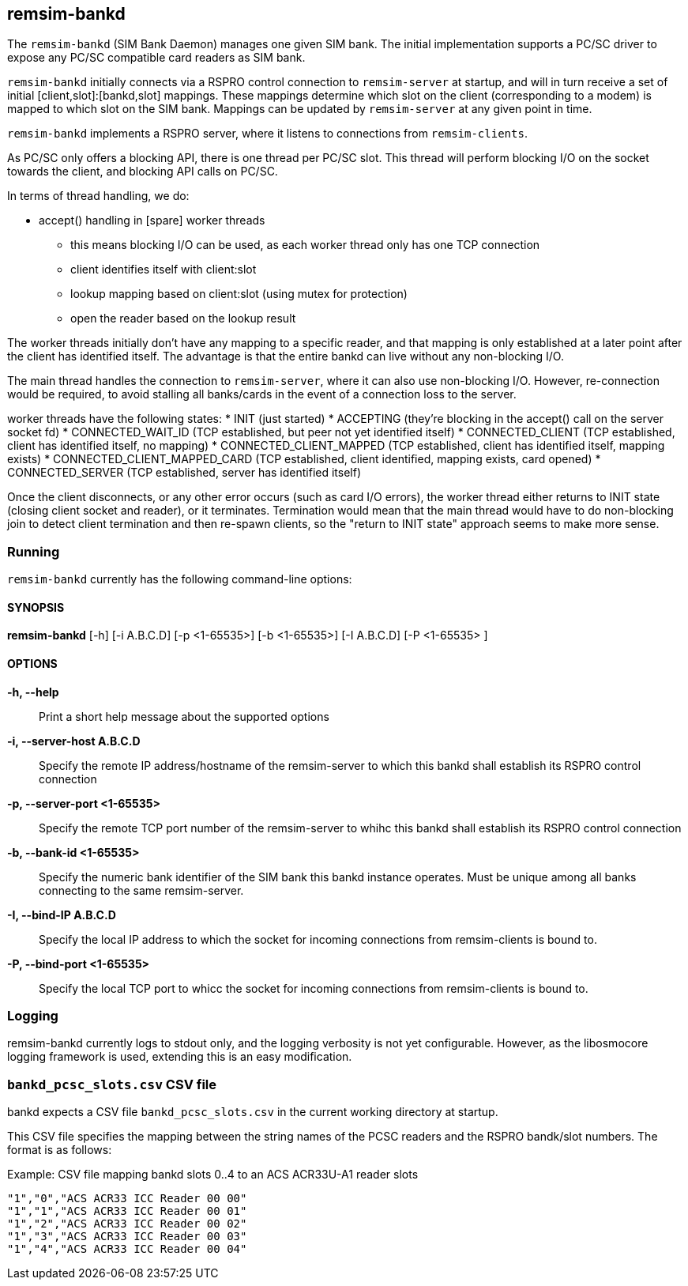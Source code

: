 == remsim-bankd

The `remsim-bankd` (SIM Bank Daemon) manages one given SIM bank.  The
initial implementation supports a PC/SC driver to expose any PC/SC
compatible card readers as SIM bank.

`remsim-bankd` initially connects via a RSPRO control connection to
`remsim-server` at startup, and will in turn receive a set of initial
[client,slot]:[bankd,slot] mappings.  These mappings determine which
slot on the client (corresponding to a modem) is mapped to which slot on
the SIM bank.  Mappings can be updated by `remsim-server` at any given
point in time.

`remsim-bankd` implements a RSPRO server, where it listens to connections
from `remsim-clients`.

As PC/SC only offers a blocking API, there is one thread per PC/SC slot.
This thread will perform blocking I/O on the socket towards the client,
and blocking API calls on PC/SC.

In terms of thread handling, we do:

* accept() handling in [spare] worker threads
** this means blocking I/O can be used, as each worker thread only has
   one TCP connection
** client identifies itself with client:slot
** lookup mapping based on client:slot (using mutex for protection)
** open the reader based on the lookup result

The worker threads initially don't have any mapping to a specific
reader, and that mapping is only established at a later point after the
client has identified itself.  The advantage is that the entire bankd
can live without any non-blocking I/O.

The main thread handles the connection to `remsim-server`, where it can
also use non-blocking I/O.  However, re-connection would be required, to
avoid stalling all banks/cards in the event of a connection loss to the
server.

worker threads have the following states:
* INIT (just started)
* ACCEPTING (they're blocking in the accept() call on the server socket fd)
* CONNECTED_WAIT_ID (TCP established, but peer not yet identified itself)
* CONNECTED_CLIENT (TCP established, client has identified itself, no mapping)
* CONNECTED_CLIENT_MAPPED (TCP established, client has identified itself, mapping exists)
* CONNECTED_CLIENT_MAPPED_CARD (TCP established, client identified, mapping exists, card opened)
* CONNECTED_SERVER (TCP established, server has identified itself)

Once the client disconnects, or any other error occurs (such as card I/O
errors), the worker thread either returns to INIT state (closing client
socket and reader), or it terminates.  Termination would mean that the
main thread would have to do non-blocking join to detect client
termination and then re-spawn clients, so the "return to INIT state"
approach seems to make more sense.


=== Running

`remsim-bankd` currently has the following command-line options:

==== SYNOPSIS

*remsim-bankd* [-h] [-i A.B.C.D] [-p <1-65535>] [-b <1-65535>] [-I A.B.C.D] [-P <1-65535> ]

==== OPTIONS

*-h, --help*::
  Print a short help message about the supported options
*-i, --server-host A.B.C.D*::
  Specify the remote IP address/hostname of the remsim-server to which this bankd
  shall establish its RSPRO control connection
*-p, --server-port <1-65535>*::
  Specify the remote TCP port number of the remsim-server to whihc this bankd
  shall establish its RSPRO control connection
*-b, --bank-id <1-65535>*::
  Specify the numeric bank identifier of the SIM bank this bankd instance
  operates.  Must be unique among all banks connecting to the same remsim-server.
*-I, --bind-IP A.B.C.D*::
  Specify the local IP address to which the socket for incoming connections
  from remsim-clients is bound to.
*-P, --bind-port <1-65535>*::
  Specify the local TCP port to whicc the socket for incoming connections
  from remsim-clients is bound to.

=== Logging

remsim-bankd currently logs to stdout only, and the logging verbosity
is not yet configurable.  However, as the libosmocore logging framework
is used, extending this is an easy modification.

=== `bankd_pcsc_slots.csv` CSV file

bankd expects a CSV file `bankd_pcsc_slots.csv` in the current working directory at startup.

This CSV file specifies the mapping between the string names of the PCSC
readers and the RSPRO bandk/slot numbers.  The format is as follows:

.Example: CSV file mapping bankd slots 0..4 to an ACS ACR33U-A1 reader slots
----
"1","0","ACS ACR33 ICC Reader 00 00"
"1","1","ACS ACR33 ICC Reader 00 01"
"1","2","ACS ACR33 ICC Reader 00 02"
"1","3","ACS ACR33 ICC Reader 00 03"
"1","4","ACS ACR33 ICC Reader 00 04"
----
